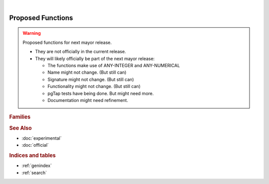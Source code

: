 ..
   ****************************************************************************
    pgOrtools Manual
    Copyright(c) pgOrtools Contributors

    This documentation is licensed under a Creative Commons Attribution-Share
    Alike 3.0 License: https://creativecommons.org/licenses/by-sa/3.0/
   ****************************************************************************

|

Proposed Functions
==================================

..  stable-begin-warning

.. warning:: Proposed functions for next mayor release.

  - They are not officially in the current release.
  - They will likely officially be part of the next mayor release:

    - The functions make use of ANY-INTEGER and ANY-NUMERICAL
    - Name might not change. (But still can)
    - Signature might not change. (But still can)
    - Functionality might not change. (But still can)
    - pgTap tests have being done. But might need more.
    - Documentation might need refinement.

..  stable-end-warning

.. rubric:: Families


.. rubric:: See Also

* :doc:`experimental`
* :doc:`official`

.. rubric:: Indices and tables

* :ref:`genindex`
* :ref:`search`
